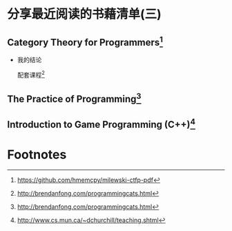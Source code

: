 #+STARTUP: showall

* 分享最近阅读的书藉清单(三)

** Category Theory for Programmers[fn:1]

   * 我的结论

     配套课程[fn:2]

** The Practice of Programming[fn:3]

** Introduction to Game Programming (C++)[fn:4]

* Footnotes

[fn:4] http://www.cs.mun.ca/~dchurchill/teaching.shtml

[fn:3] http://brendanfong.com/programmingcats.html

[fn:2] http://brendanfong.com/programmingcats.html

[fn:1] https://github.com/hmemcpy/milewski-ctfp-pdf

